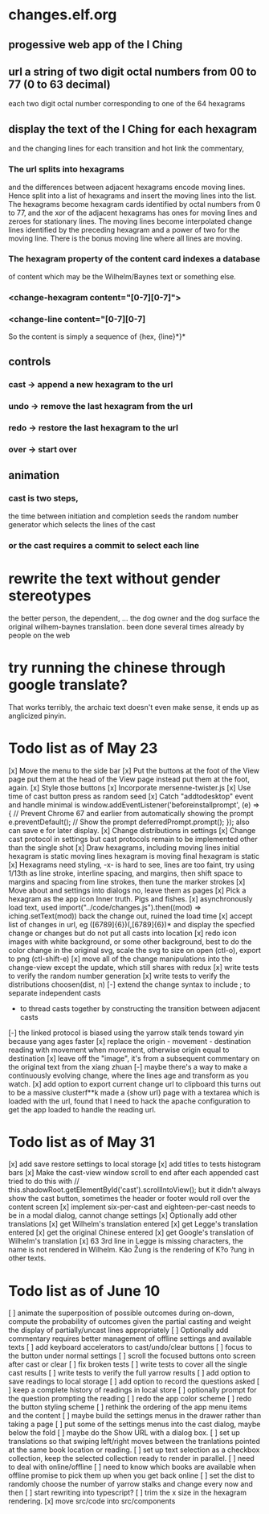 * changes.elf.org
** progessive web app of the I Ching
** url a string of two digit octal numbers from 00 to 77 (0 to 63 decimal)
   each two digit octal number corresponding to one of the 64 hexagrams
** display the text of the I Ching for each hexagram
   and the changing lines for each transition
   and hot link the commentary, 
*** The url splits into hexagrams
    and the differences between adjacent hexagrams encode moving lines.
    Hence split into a list of hexagrams and insert the moving lines
    into the list.
    The hexagrams become hexagram cards identified by octal numbers
    from 0 to 77, and the xor of the adjacent hexagrams has ones for
    moving lines and zeroes for stationary lines.
    The moving lines become interpolated change lines identified by
    the preceding hexagram and a power of two for the moving line.
    There is the bonus moving line where all lines are moving.
*** The hexagram property of the content card indexes a database
    of content which may be the Wilhelm/Baynes text or something else.
*** <change-hexagram content="[0-7][0-7]">
*** <change-line content="[0-7][0-7]
    So the content is simply a sequence of {hex, {line}*}* 
** controls
*** cast -> append a new hexagram to the url
*** undo -> remove the last hexagram from the url
*** redo -> restore the last hexagram to the url
*** over -> start over
** animation
*** cast is two steps, 
    the time between initiation and completion
    seeds the random number generator 
    which selects the lines of the cast
*** or the cast requires a commit to select each line
* rewrite the text without gender stereotypes
  the better person, the dependent, ...
  the dog owner and the dog
  surface the original wilhem-baynes translation.
  been done several times already by people on the web
* try running the chinese through google translate?
  That works terribly, the archaic text doesn't even
  make sense, it ends up as anglicized pinyin.
* Todo list as of May 23
[x] Move the menu to the side bar
[x] Put the buttons at the foot of the View page
	put them at the head of the View page instead
	put them at the foot, again.
[x] Style those buttons
[x] Incorporate mersenne-twister.js
[x] Use time of cast button press as random seed
[x] Catch "addtodesktop" event and handle
  minimal is
  window.addEventListener('beforeinstallprompt', (e) => {
    // Prevent Chrome 67 and earlier from automatically showing the prompt
    e.preventDefault();
    // Show the prompt
    deferredPrompt.prompt();
  });
  also can save e for later display.
[x] Change distributions in settings
[x] Change cast protocol in settings
	but cast protocols remain to be implemented
	other than the single shot
[x] Draw hexagrams, including moving lines
	initial hexagram is static
	moving lines hexagram is moving
	final hexagram is static
[x] Hexagrams need styling,
	-x- is hard to see,
	lines are too faint,
	try using 1/13th as line stroke, interline spacing, and margins,
	then shift space to margins and spacing from line strokes,
	then tune the marker strokes
[x] Move about and settings into dialogs
	no, leave them as pages
[x] Pick a hexagram as the app icon
	Inner truth. Pigs and fishes.
[x] asynchronously load text, used
	import("../code/changes.js").then((mod) => iching.setText(mod))
	back the change out, ruined the load time
[x] accept list of changes in url, eg ([6789]{6})(,[6789]{6})*
	and display the specfied change or changes
	but do not put all casts into location
[x] redo icon images with white background, or some other background,
	best to do the color change in the original svg,
	scale the svg to size on open (ctl-o),
	export to png (ctl-shift-e)
[x] move all of the change manipulations into the change-view
	except the update, which still shares with redux
[x] write tests to verify the random number generation
[x] write tests to verify the distributions choosen(dist, n)
[-] extend the change syntax to include
	; to separate independent casts
	- to thread casts together by constructing the
		transition between adjacent casts
[-] the linked protocol is biased using the yarrow stalk
	tends toward yin because yang ages faster
[x] replace the origin - movement - destination reading with
	movement when movement, otherwise origin equal to destination
[x] leave off the "image", it's from a subsequent commentary on the original text
	from the xiang zhuan
[-] maybe there's a way to make a continuously evolving
	change, where the lines age and transform as
	you watch.
[x] add option to export current change url to clipboard
	this turns out to be a massive clusterf**k
	made a {show url} page with a textarea which
	is loaded with the url, found that I need to
	hack the apache configuration to get the app
	loaded to handle the reading url.
* Todo list as of May 31
[x] add save restore settings to local storage
[x] add titles to tests histogram bars
[x] Make the cast-view window scroll to end after each
	appended cast
	tried to do this with
	// this.shadowRoot.getElementById('cast').scrollIntoView();
	but it didn't always show the cast button, sometimes the
	header or footer would roll over the content screen
[x] implement six-per-cast and eighteen-per-cast
	needs to be in a modal dialog, cannot change settings
[x] Optionally add other translations
[x] get Wilhelm's translation entered
[x] get Legge's translation entered
[x] get the original Chinese entered
[x] get Google's translation of Wilhelm's translation
[x] 63 3rd line in Legge is missing characters, the name is
	not rendered in Wilhelm.
	Kâo Žung is the rendering of K?o ?ung in other texts.
* Todo list as of June 10
[ ] animate the superposition of possible outcomes
	during on-down, compute the probability of
	outcomes given the partial casting and
	weight the display of partially/uncast lines
	appropriately
[ ] Optionally add commentary
	requires better management of offline
	settings and available texts
[ ] add keyboard accelerators to cast/undo/clear buttons
[ ] focus to the button under normal settings
[ ] scroll the focused buttons onto screen after cast or clear
[ ] fix broken tests
[ ] write tests to cover all the single cast results
[ ] write tests to verify the full yarrow results
[ ] add option to save readings to local storage
[ ] add option to record the questions asked
[ ] keep a complete history of readings in local store
[ ] optionally prompt for the question prompting the reading
[ ] redo the app color scheme
[ ] redo the button styling scheme
[ ] rethink the ordering of the app menu items
	and the content
[ ] maybe build the settings menus in the
	drawer rather than taking a page
[ ] put some of the settings menus into the cast
	dialog, maybe below the fold
[ ] maybe do the Show URL with a dialog box.
[ ] set up translations so that swiping left/right moves
	between the tranlations pointed at the same
	book location or reading.
[ ] set up text selection as a checkbox collection, keep
	the selected collection ready to render in parallel.
[ ] need to deal with online/offline
[ ] need to know which books are available when offline
	promise to pick them up when you get back online
[ ] set the dist to randomly choose the number of yarrow
	stalks and change every now and then
[ ] start rewriting into typescript?
[ ] trim the x size in the hexagram rendering.
[x] move src/code into src/components

